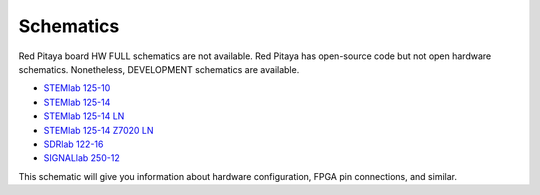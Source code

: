 .. _schematics:

Schematics
##########

Red Pitaya board HW FULL schematics are not available. Red Pitaya has open-source code but not open hardware schematics. Nonetheless, DEVELOPMENT schematics are available.

* `STEMlab 125-10 <https://downloads.redpitaya.com/doc/Red_Pitaya_Schematics_STEM_125-10_V1.0.pdf>`_
* `STEMlab 125-14 <https://downloads.redpitaya.com/doc/Red_Pitaya_Schematics_v1.0.1.pdf>`_ 
* `STEMlab 125-14 LN <https://downloads.redpitaya.com/doc/User-DOC_STEMlab_125-14_V1.1%28STEMlab%20125-14%20LN%29.PDF>`_ 
* `STEMlab 125-14 Z7020 LN <https://downloads.redpitaya.com/doc/User-DOC_STEMlab_125-14_V1.1%28STEMlab%20125-14%20Z7020%20LN%29.PDF>`_ 
* `SDRlab 122-16 <https://downloads.redpitaya.com/doc/Customer_Schematics_STEM122-16SDR_V1r1%28Series1%29.PDF>`_
* `SIGNALlab 250-12 <https://downloads.redpitaya.com/doc/Customer-DOC_STEM250-12_V1r1.pdf>`_

This schematic will give you information about hardware configuration, FPGA pin connections, and similar.
